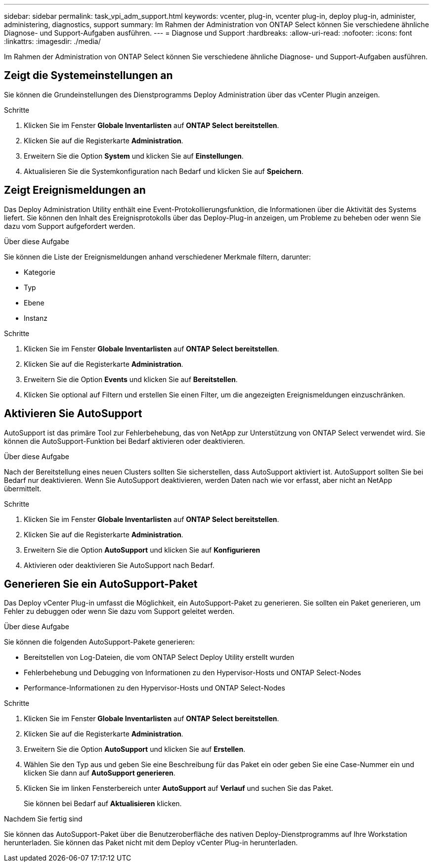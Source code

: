 ---
sidebar: sidebar 
permalink: task_vpi_adm_support.html 
keywords: vcenter, plug-in, vcenter plug-in, deploy plug-in, administer, administering, diagnostics, support 
summary: Im Rahmen der Administration von ONTAP Select können Sie verschiedene ähnliche Diagnose- und Support-Aufgaben ausführen. 
---
= Diagnose und Support
:hardbreaks:
:allow-uri-read: 
:nofooter: 
:icons: font
:linkattrs: 
:imagesdir: ./media/


[role="lead"]
Im Rahmen der Administration von ONTAP Select können Sie verschiedene ähnliche Diagnose- und Support-Aufgaben ausführen.



== Zeigt die Systemeinstellungen an

Sie können die Grundeinstellungen des Dienstprogramms Deploy Administration über das vCenter Plugin anzeigen.

.Schritte
. Klicken Sie im Fenster *Globale Inventarlisten* auf *ONTAP Select bereitstellen*.
. Klicken Sie auf die Registerkarte *Administration*.
. Erweitern Sie die Option *System* und klicken Sie auf *Einstellungen*.
. Aktualisieren Sie die Systemkonfiguration nach Bedarf und klicken Sie auf *Speichern*.




== Zeigt Ereignismeldungen an

Das Deploy Administration Utility enthält eine Event-Protokollierungsfunktion, die Informationen über die Aktivität des Systems liefert. Sie können den Inhalt des Ereignisprotokolls über das Deploy-Plug-in anzeigen, um Probleme zu beheben oder wenn Sie dazu vom Support aufgefordert werden.

.Über diese Aufgabe
Sie können die Liste der Ereignismeldungen anhand verschiedener Merkmale filtern, darunter:

* Kategorie
* Typ
* Ebene
* Instanz


.Schritte
. Klicken Sie im Fenster *Globale Inventarlisten* auf *ONTAP Select bereitstellen*.
. Klicken Sie auf die Registerkarte *Administration*.
. Erweitern Sie die Option *Events* und klicken Sie auf *Bereitstellen*.
. Klicken Sie optional auf Filtern und erstellen Sie einen Filter, um die angezeigten Ereignismeldungen einzuschränken.




== Aktivieren Sie AutoSupport

AutoSupport ist das primäre Tool zur Fehlerbehebung, das von NetApp zur Unterstützung von ONTAP Select verwendet wird. Sie können die AutoSupport-Funktion bei Bedarf aktivieren oder deaktivieren.

.Über diese Aufgabe
Nach der Bereitstellung eines neuen Clusters sollten Sie sicherstellen, dass AutoSupport aktiviert ist. AutoSupport sollten Sie bei Bedarf nur deaktivieren. Wenn Sie AutoSupport deaktivieren, werden Daten nach wie vor erfasst, aber nicht an NetApp übermittelt.

.Schritte
. Klicken Sie im Fenster *Globale Inventarlisten* auf *ONTAP Select bereitstellen*.
. Klicken Sie auf die Registerkarte *Administration*.
. Erweitern Sie die Option *AutoSupport* und klicken Sie auf *Konfigurieren*
. Aktivieren oder deaktivieren Sie AutoSupport nach Bedarf.




== Generieren Sie ein AutoSupport-Paket

Das Deploy vCenter Plug-in umfasst die Möglichkeit, ein AutoSupport-Paket zu generieren. Sie sollten ein Paket generieren, um Fehler zu debuggen oder wenn Sie dazu vom Support geleitet werden.

.Über diese Aufgabe
Sie können die folgenden AutoSupport-Pakete generieren:

* Bereitstellen von Log-Dateien, die vom ONTAP Select Deploy Utility erstellt wurden
* Fehlerbehebung und Debugging von Informationen zu den Hypervisor-Hosts und ONTAP Select-Nodes
* Performance-Informationen zu den Hypervisor-Hosts und ONTAP Select-Nodes


.Schritte
. Klicken Sie im Fenster *Globale Inventarlisten* auf *ONTAP Select bereitstellen*.
. Klicken Sie auf die Registerkarte *Administration*.
. Erweitern Sie die Option *AutoSupport* und klicken Sie auf *Erstellen*.
. Wählen Sie den Typ aus und geben Sie eine Beschreibung für das Paket ein oder geben Sie eine Case-Nummer ein und klicken Sie dann auf *AutoSupport generieren*.
. Klicken Sie im linken Fensterbereich unter *AutoSupport* auf *Verlauf* und suchen Sie das Paket.
+
Sie können bei Bedarf auf *Aktualisieren* klicken.



.Nachdem Sie fertig sind
Sie können das AutoSupport-Paket über die Benutzeroberfläche des nativen Deploy-Dienstprogramms auf Ihre Workstation herunterladen. Sie können das Paket nicht mit dem Deploy vCenter Plug-in herunterladen.
